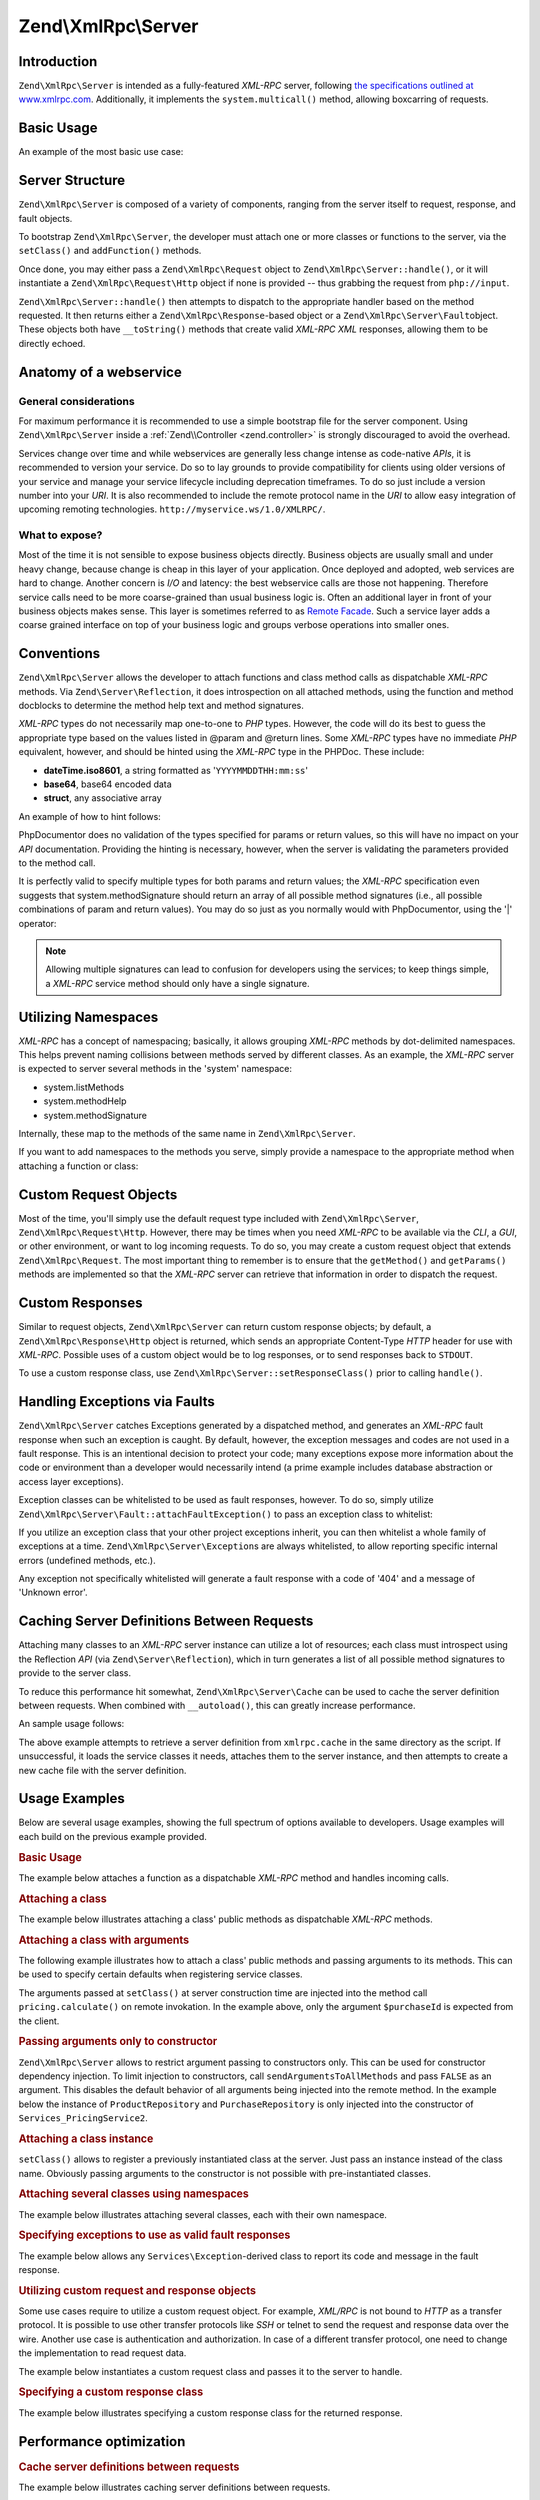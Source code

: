 .. _zend.xmlrpc.server:

Zend\\XmlRpc\\Server
====================

.. _zend.xmlrpc.server.introduction:

Introduction
------------

``Zend\XmlRpc\Server`` is intended as a fully-featured *XML-RPC* server, following `the specifications outlined at
www.xmlrpc.com`_. Additionally, it implements the ``system.multicall()`` method, allowing boxcarring of requests.

.. _zend.xmlrpc.server.usage:

Basic Usage
-----------

An example of the most basic use case:

.. code-block:: php
   :linenos:

   $server = new Zend\XmlRpc\Server();
   $server->setClass('My\Service\Class');
   echo $server->handle();

.. _zend.xmlrpc.server.structure:

Server Structure
----------------

``Zend\XmlRpc\Server`` is composed of a variety of components, ranging from the server itself to request, response,
and fault objects.

To bootstrap ``Zend\XmlRpc\Server``, the developer must attach one or more classes or functions to the server, via
the ``setClass()`` and ``addFunction()`` methods.

Once done, you may either pass a ``Zend\XmlRpc\Request`` object to ``Zend\XmlRpc\Server::handle()``, or it will
instantiate a ``Zend\XmlRpc\Request\Http`` object if none is provided -- thus grabbing the request from
``php://input``.

``Zend\XmlRpc\Server::handle()`` then attempts to dispatch to the appropriate handler based on the method
requested. It then returns either a ``Zend\XmlRpc\Response``-based object or a ``Zend\XmlRpc\Server\Fault``\
object. These objects both have ``__toString()`` methods that create valid *XML-RPC* *XML* responses, allowing them
to be directly echoed.

.. _zend.xmlrpc.server.anatomy:

Anatomy of a webservice
-----------------------

.. _zend.xmlrpc.server.anatomy.general:

General considerations
^^^^^^^^^^^^^^^^^^^^^^

For maximum performance it is recommended to use a simple bootstrap file for the server component. Using
``Zend\XmlRpc\Server`` inside a :ref:`Zend\\Controller <zend.controller>` is strongly discouraged to avoid the
overhead.

Services change over time and while webservices are generally less change intense as code-native *APIs*, it is
recommended to version your service. Do so to lay grounds to provide compatibility for clients using older versions
of your service and manage your service lifecycle including deprecation timeframes. To do so just include a version
number into your *URI*. It is also recommended to include the remote protocol name in the *URI* to allow easy
integration of upcoming remoting technologies. ``http://myservice.ws/1.0/XMLRPC/``.

.. _zend.xmlrpc.server.anatomy.expose:

What to expose?
^^^^^^^^^^^^^^^

Most of the time it is not sensible to expose business objects directly. Business objects are usually small and
under heavy change, because change is cheap in this layer of your application. Once deployed and adopted, web
services are hard to change. Another concern is *I/O* and latency: the best webservice calls are those not
happening. Therefore service calls need to be more coarse-grained than usual business logic is. Often an additional
layer in front of your business objects makes sense. This layer is sometimes referred to as `Remote Facade`_. Such
a service layer adds a coarse grained interface on top of your business logic and groups verbose operations into
smaller ones.

.. _zend.xmlrpc.server.conventions:

Conventions
-----------

``Zend\XmlRpc\Server`` allows the developer to attach functions and class method calls as dispatchable *XML-RPC*
methods. Via ``Zend\Server\Reflection``, it does introspection on all attached methods, using the function and
method docblocks to determine the method help text and method signatures.

*XML-RPC* types do not necessarily map one-to-one to *PHP* types. However, the code will do its best to guess the
appropriate type based on the values listed in @param and @return lines. Some *XML-RPC* types have no immediate
*PHP* equivalent, however, and should be hinted using the *XML-RPC* type in the PHPDoc. These include:

- **dateTime.iso8601**, a string formatted as '``YYYYMMDDTHH:mm:ss``'

- **base64**, base64 encoded data

- **struct**, any associative array

An example of how to hint follows:

.. code-block:: php
   :linenos:

   /**
   * This is a sample function
   *
   * @param base64 $val1 Base64-encoded data
   * @param dateTime.iso8601 $val2 An ISO date
   * @param struct $val3 An associative array
   * @return struct
   */
   function myFunc($val1, $val2, $val3)
   {
   }

PhpDocumentor does no validation of the types specified for params or return values, so this will have no impact on
your *API* documentation. Providing the hinting is necessary, however, when the server is validating the parameters
provided to the method call.

It is perfectly valid to specify multiple types for both params and return values; the *XML-RPC* specification even
suggests that system.methodSignature should return an array of all possible method signatures (i.e., all possible
combinations of param and return values). You may do so just as you normally would with PhpDocumentor, using the
'\|' operator:

.. code-block:: php
   :linenos:

   /**
   * This is a sample function
   *
   * @param string|base64 $val1 String or base64-encoded data
   * @param string|dateTime.iso8601 $val2 String or an ISO date
   * @param array|struct $val3 Normal indexed array or an associative array
   * @return boolean|struct
   */
   function myFunc($val1, $val2, $val3)
   {
   }

.. note::

   Allowing multiple signatures can lead to confusion for developers using the services; to keep things simple, a
   *XML-RPC* service method should only have a single signature.

.. _zend.xmlrpc.server.namespaces:

Utilizing Namespaces
--------------------

*XML-RPC* has a concept of namespacing; basically, it allows grouping *XML-RPC* methods by dot-delimited
namespaces. This helps prevent naming collisions between methods served by different classes. As an example, the
*XML-RPC* server is expected to server several methods in the 'system' namespace:

- system.listMethods

- system.methodHelp

- system.methodSignature

Internally, these map to the methods of the same name in ``Zend\XmlRpc\Server``.

If you want to add namespaces to the methods you serve, simply provide a namespace to the appropriate method when
attaching a function or class:

.. code-block:: php
   :linenos:

   // All public methods in My_Service_Class will be accessible as
   // myservice.METHODNAME
   $server->setClass('My\Service\Class', 'myservice');

   // Function 'somefunc' will be accessible as funcs.somefunc
   $server->addFunction('somefunc', 'funcs');

.. _zend.xmlrpc.server.request:

Custom Request Objects
----------------------

Most of the time, you'll simply use the default request type included with ``Zend\XmlRpc\Server``,
``Zend\XmlRpc\Request\Http``. However, there may be times when you need *XML-RPC* to be available via the *CLI*, a
*GUI*, or other environment, or want to log incoming requests. To do so, you may create a custom request object
that extends ``Zend\XmlRpc\Request``. The most important thing to remember is to ensure that the ``getMethod()``
and ``getParams()`` methods are implemented so that the *XML-RPC* server can retrieve that information in order to
dispatch the request.

.. _zend.xmlrpc.server.response:

Custom Responses
----------------

Similar to request objects, ``Zend\XmlRpc\Server`` can return custom response objects; by default, a
``Zend\XmlRpc\Response\Http`` object is returned, which sends an appropriate Content-Type *HTTP* header for use
with *XML-RPC*. Possible uses of a custom object would be to log responses, or to send responses back to
``STDOUT``.

To use a custom response class, use ``Zend\XmlRpc\Server::setResponseClass()`` prior to calling ``handle()``.

.. _zend.xmlrpc.server.fault:

Handling Exceptions via Faults
------------------------------

``Zend\XmlRpc\Server`` catches Exceptions generated by a dispatched method, and generates an *XML-RPC* fault
response when such an exception is caught. By default, however, the exception messages and codes are not used in a
fault response. This is an intentional decision to protect your code; many exceptions expose more information about
the code or environment than a developer would necessarily intend (a prime example includes database abstraction or
access layer exceptions).

Exception classes can be whitelisted to be used as fault responses, however. To do so, simply utilize
``Zend\XmlRpc\Server\Fault::attachFaultException()`` to pass an exception class to whitelist:

.. code-block:: php
   :linenos:

   Zend\XmlRpc\Server\Fault::attachFaultException('My\Project\Exception');

If you utilize an exception class that your other project exceptions inherit, you can then whitelist a whole family
of exceptions at a time. ``Zend\XmlRpc\Server\Exception``\ s are always whitelisted, to allow reporting specific
internal errors (undefined methods, etc.).

Any exception not specifically whitelisted will generate a fault response with a code of '404' and a message of
'Unknown error'.

.. _zend.xmlrpc.server.caching:

Caching Server Definitions Between Requests
-------------------------------------------

Attaching many classes to an *XML-RPC* server instance can utilize a lot of resources; each class must introspect
using the Reflection *API* (via ``Zend\Server\Reflection``), which in turn generates a list of all possible method
signatures to provide to the server class.

To reduce this performance hit somewhat, ``Zend\XmlRpc\Server\Cache`` can be used to cache the server definition
between requests. When combined with ``__autoload()``, this can greatly increase performance.

An sample usage follows:

.. code-block:: php
   :linenos:

   use Zend\XmlRpc\Server as XmlRpcServer;

   // Register the "My\Services" namespace
   $loader = new Zend\Loader\StandardAutoloader();
   $loader->registerNamespace('My\Services', 'path to My/Services');
   $loader->register();

   $cacheFile = dirname(__FILE__) . '/xmlrpc.cache';
   $server = new XmlRpcServer();

   if (!XmlRpcServer\Cache::get($cacheFile, $server)) {

       $server->setClass('My\Services\Glue', 'glue');   // glue. namespace
       $server->setClass('My\Services\Paste', 'paste'); // paste. namespace
       $server->setClass('My\Services\Tape', 'tape');   // tape. namespace

       XmlRpcServer\Cache::save($cacheFile, $server);
   }

   echo $server->handle();

The above example attempts to retrieve a server definition from ``xmlrpc.cache`` in the same directory as the
script. If unsuccessful, it loads the service classes it needs, attaches them to the server instance, and then
attempts to create a new cache file with the server definition.

.. _zend.xmlrpc.server.use:

Usage Examples
--------------

Below are several usage examples, showing the full spectrum of options available to developers. Usage examples will
each build on the previous example provided.

.. _zend.xmlrpc.server.use.attach-function:

.. rubric:: Basic Usage

The example below attaches a function as a dispatchable *XML-RPC* method and handles incoming calls.

.. code-block:: php
   :linenos:

   /**
    * Return the MD5 sum of a value
    *
    * @param string $value Value to md5sum
    * @return string MD5 sum of value
    */
   function md5Value($value)
   {
       return md5($value);
   }

   $server = new Zend\XmlRpc\Server();
   $server->addFunction('md5Value');
   echo $server->handle();

.. _zend.xmlrpc.server.use.attach-class:

.. rubric:: Attaching a class

The example below illustrates attaching a class' public methods as dispatchable *XML-RPC* methods.

.. code-block:: php
   :linenos:

   require_once 'Services/Comb.php';

   $server = new Zend\XmlRpc\Server();
   $server->setClass('Services\Comb');
   echo $server->handle();

.. _zend.xmlrpc.server.use.attach-class-with-arguments:

.. rubric:: Attaching a class with arguments

The following example illustrates how to attach a class' public methods and passing arguments to its methods. This
can be used to specify certain defaults when registering service classes.

.. code-block:: php
   :linenos:

   namespace Services;

   class PricingService
   {
       /**
        * Calculate current price of product with $productId
        *
        * @param ProductRepository $productRepository
        * @param PurchaseRepository $purchaseRepository
        * @param integer $productId
        */
       public function calculate(ProductRepository $productRepository,
                                 PurchaseRepository $purchaseRepository,
                                 $productId)
       {
           ...
       }
   }

   $server = new Zend\XmlRpc\Server();
   $server->setClass('Services\PricingService',
                     'pricing',
                     new ProductRepository(),
                     new PurchaseRepository());

The arguments passed at ``setClass()`` at server construction time are injected into the method call
``pricing.calculate()`` on remote invokation. In the example above, only the argument ``$purchaseId`` is expected
from the client.

.. _zend.xmlrpc.server.use.attach-class-with-arguments-constructor:

.. rubric:: Passing arguments only to constructor

``Zend\XmlRpc\Server`` allows to restrict argument passing to constructors only. This can be used for constructor
dependency injection. To limit injection to constructors, call ``sendArgumentsToAllMethods`` and pass ``FALSE`` as
an argument. This disables the default behavior of all arguments being injected into the remote method. In the
example below the instance of ``ProductRepository`` and ``PurchaseRepository`` is only injected into the
constructor of ``Services_PricingService2``.

.. code-block:: php
   :linenos:

   class Services\PricingService2
   {
       /**
        * @param ProductRepository $productRepository
        * @param PurchaseRepository $purchaseRepository
        */
       public function __construct(ProductRepository $productRepository,
                                   PurchaseRepository $purchaseRepository)
       {
           ...
       }

       /**
        * Calculate current price of product with $productId
        *
        * @param integer $productId
        * @return double
        */
       public function calculate($productId)
       {
           ...
       }
   }

   $server = new Zend\XmlRpc\Server();
   $server->sendArgumentsToAllMethods(false);
   $server->setClass('Services\PricingService2',
                     'pricing',
                     new ProductRepository(),
                     new PurchaseRepository());

.. _zend.xmlrpc.server.use.attach-instance:

.. rubric:: Attaching a class instance

``setClass()`` allows to register a previously instantiated class at the server. Just pass an instance instead of
the class name. Obviously passing arguments to the constructor is not possible with pre-instantiated classes.

.. _zend.xmlrpc.server.use.attach-several-classes-namespaces:

.. rubric:: Attaching several classes using namespaces

The example below illustrates attaching several classes, each with their own namespace.

.. code-block:: php
   :linenos:

   require_once 'Services/Comb.php';
   require_once 'Services/Brush.php';
   require_once 'Services/Pick.php';

   $server = new Zend\XmlRpc\Server();
   $server->setClass('Services\Comb', 'comb');   // methods called as comb.*
   $server->setClass('Services\Brush', 'brush'); // methods called as brush.*
   $server->setClass('Services\Pick', 'pick');   // methods called as pick.*
   echo $server->handle();

.. _zend.xmlrpc.server.use.exceptions-faults:

.. rubric:: Specifying exceptions to use as valid fault responses

The example below allows any ``Services\Exception``-derived class to report its code and message in the fault
response.

.. code-block:: php
   :linenos:

   require_once 'Services/Exception.php';
   require_once 'Services/Comb.php';
   require_once 'Services/Brush.php';
   require_once 'Services/Pick.php';

   // Allow Services_Exceptions to report as fault responses
   Zend\XmlRpc\Server\Fault::attachFaultException('Services\Exception');

   $server = new Zend\XmlRpc\Server();
   $server->setClass('Services\Comb', 'comb');   // methods called as comb.*
   $server->setClass('Services\Brush', 'brush'); // methods called as brush.*
   $server->setClass('Services\Pick', 'pick');   // methods called as pick.*
   echo $server->handle();

.. _zend.xmlrpc.server.use.custom-request-object:

.. rubric:: Utilizing custom request and response objects

Some use cases require to utilize a custom request object. For example, *XML/RPC* is not bound to *HTTP* as a
transfer protocol. It is possible to use other transfer protocols like *SSH* or telnet to send the request and
response data over the wire. Another use case is authentication and authorization. In case of a different transfer
protocol, one need to change the implementation to read request data.

The example below instantiates a custom request class and passes it to the server to handle.

.. code-block:: php
   :linenos:

   require_once 'Services/Request.php';
   require_once 'Services/Exception.php';
   require_once 'Services/Comb.php';
   require_once 'Services/Brush.php';
   require_once 'Services/Pick.php';

   // Allow Services_Exceptions to report as fault responses
   Zend\XmlRpc\Server\Fault::attachFaultException('Services\Exception');

   $server = new Zend\XmlRpc\Server();
   $server->setClass('Services\Comb', 'comb');   // methods called as comb.*
   $server->setClass('Services\Brush', 'brush'); // methods called as brush.*
   $server->setClass('Services\Pick', 'pick');   // methods called as pick.*

   // Create a request object
   $request = new Services\Request();

   echo $server->handle($request);

.. _zend.xmlrpc.server.use.custom-response-object:

.. rubric:: Specifying a custom response class

The example below illustrates specifying a custom response class for the returned response.

.. code-block:: php
   :linenos:

   require_once 'Services/Request.php';
   require_once 'Services/Response.php';
   require_once 'Services/Exception.php';
   require_once 'Services/Comb.php';
   require_once 'Services/Brush.php';
   require_once 'Services/Pick.php';

   // Allow Services_Exceptions to report as fault responses
   Zend\XmlRpc\Server\Fault::attachFaultException('Services\Exception');

   $server = new Zend\XmlRpc\Server();
   $server->setClass('Services\Comb', 'comb');   // methods called as comb.*
   $server->setClass('Services\Brush', 'brush'); // methods called as brush.*
   $server->setClass('Services\Pick', 'pick');   // methods called as pick.*

   // Create a request object
   $request = new Services\Request();

   // Utilize a custom response
   $server->setResponseClass('Services\Response');

   echo $server->handle($request);

.. _zend.xmlrpc.server.performance:

Performance optimization
------------------------

.. _zend.xmlrpc.server.performance.caching:

.. rubric:: Cache server definitions between requests

The example below illustrates caching server definitions between requests.

.. code-block:: php
   :linenos:

   use Zend\XmlRpc\Server as XmlRpcServer;

   // Register the "Services" namespace
   $loader = new Zend\Loader\StandardAutoloader();
   $loader->registerNamespace('Services', 'path to Services');
   $loader->register();

   // Specify a cache file
   $cacheFile = dirname(__FILE__) . '/xmlrpc.cache';

   // Allow Services\Exceptions to report as fault responses
   XmlRpcServer\Fault::attachFaultException('Services\Exception');

   $server = new XmlRpcServer();

   // Attempt to retrieve server definition from cache
   if (!XmlRpcServer\Cache::get($cacheFile, $server)) {
       $server->setClass('Services\Comb', 'comb');   // methods called as comb.*
       $server->setClass('Services\Brush', 'brush'); // methods called as brush.*
       $server->setClass('Services\Pick', 'pick');   // methods called as pick.*

       // Save cache
       XmlRpcServer\Cache::save($cacheFile, $server);
   }

   // Create a request object
   $request = new Services\Request();

   // Utilize a custom response
   $server->setResponseClass('Services\Response');

   echo $server->handle($request);

.. note::

   The server cache file should be located outside the document root.

.. _zend.xmlrpc.server.performance.xmlgen:

.. rubric:: Optimizing XML generation

``Zend\XmlRpc\Server`` uses ``DOMDocument`` of *PHP* extension **ext/dom** to generate it's *XML* output. While
**ext/dom** is available on a lot of hosts it is not exactly the fastest. Benchmarks have shown, that ``XmlWriter``
from **ext/xmlwriter** performs better.

If **ext/xmlwriter** is available on your host, you can select a the ``XmlWriter``-based generator to leverage the
performance differences.

.. code-block:: php
   :linenos:

   use Zend\XmlRpc;

   XmlRpc\AbstractValue::setGenerator(new XmlRpc\Generator\XmlWriter());

   $server = new XmlRpc\Server();
   ...

.. note::

   **Benchmark your application**

   Performance is determined by a lot of parameters and benchmarks only apply for the specific test case.
   Differences come from *PHP* version, installed extensions, webserver and operating system just to name a few.
   Please make sure to benchmark your application on your own and decide which generator to use based on **your**
   numbers.

.. note::

   **Benchmark your client**

   This optimization makes sense for the client side too. Just select the alternate *XML* generator before doing
   any work with ``Zend\XmlRpc\Client``.



.. _`the specifications outlined at www.xmlrpc.com`: http://www.xmlrpc.com/spec
.. _`Remote Facade`: http://martinfowler.com/eaaCatalog/remoteFacade.html

